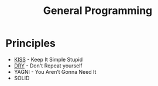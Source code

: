 #+TITLE: General Programming

* Principles

- [[https://en.wikipedia.org/wiki/KISS_principle][KISS]] - Keep It Simple Stupid
- [[https://en.wikipedia.org/wiki/Don%2527t_repeat_yourself][DRY]] - Don't Repeat yourself
- YAGNI - You Aren’t Gonna Need It
- SOLID
